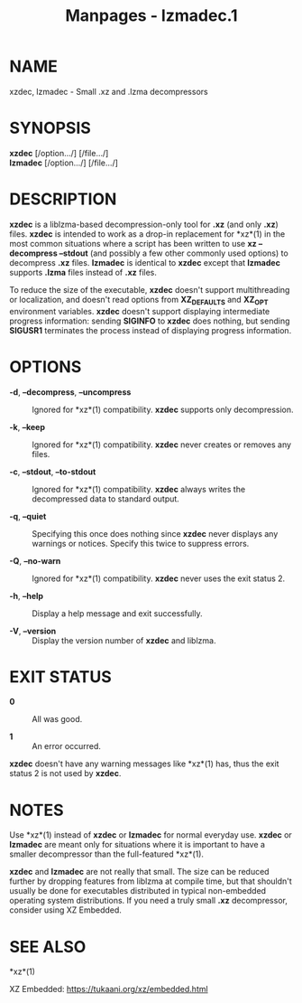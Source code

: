 #+TITLE: Manpages - lzmadec.1
* NAME
xzdec, lzmadec - Small .xz and .lzma decompressors

* SYNOPSIS
*xzdec* [/option.../] [/file.../]\\
*lzmadec* [/option.../] [/file.../]

* DESCRIPTION
*xzdec* is a liblzma-based decompression-only tool for *.xz* (and only
*.xz*) files. *xzdec* is intended to work as a drop-in replacement for
*xz*(1) in the most common situations where a script has been written to
use *xz --decompress --stdout* (and possibly a few other commonly used
options) to decompress *.xz* files. *lzmadec* is identical to *xzdec*
except that *lzmadec* supports *.lzma* files instead of *.xz* files.

To reduce the size of the executable, *xzdec* doesn't support
multithreading or localization, and doesn't read options from
*XZ_DEFAULTS* and *XZ_OPT* environment variables. *xzdec* doesn't
support displaying intermediate progress information: sending *SIGINFO*
to *xzdec* does nothing, but sending *SIGUSR1* terminates the process
instead of displaying progress information.

* OPTIONS
- *-d*, *--decompress*, *--uncompress* :: Ignored for *xz*(1)
  compatibility. *xzdec* supports only decompression.

- *-k*, *--keep* :: Ignored for *xz*(1) compatibility. *xzdec* never
  creates or removes any files.

- *-c*, *--stdout*, *--to-stdout* :: Ignored for *xz*(1) compatibility.
  *xzdec* always writes the decompressed data to standard output.

- *-q*, *--quiet* :: Specifying this once does nothing since *xzdec*
  never displays any warnings or notices. Specify this twice to suppress
  errors.

- *-Q*, *--no-warn* :: Ignored for *xz*(1) compatibility. *xzdec* never
  uses the exit status 2.

- *-h*, *--help* :: Display a help message and exit successfully.

- *-V*, *--version* :: Display the version number of *xzdec* and
  liblzma.

* EXIT STATUS
- *0* :: All was good.

- *1* :: An error occurred.

*xzdec* doesn't have any warning messages like *xz*(1) has, thus the
exit status 2 is not used by *xzdec*.

* NOTES
Use *xz*(1) instead of *xzdec* or *lzmadec* for normal everyday use.
*xzdec* or *lzmadec* are meant only for situations where it is important
to have a smaller decompressor than the full-featured *xz*(1).

*xzdec* and *lzmadec* are not really that small. The size can be reduced
further by dropping features from liblzma at compile time, but that
shouldn't usually be done for executables distributed in typical
non-embedded operating system distributions. If you need a truly small
*.xz* decompressor, consider using XZ Embedded.

* SEE ALSO
*xz*(1)

XZ Embedded: <https://tukaani.org/xz/embedded.html>
